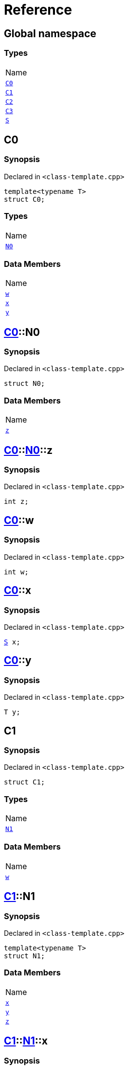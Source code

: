 = Reference
:mrdocs:

[#index]
== Global namespace

=== Types

[cols=1]
|===
| Name
| <<C0,`C0`>> 
| <<C1,`C1`>> 
| <<C2,`C2`>> 
| <<C3,`C3`>> 
| <<S,`S`>> 
|===

[#C0]
== C0

=== Synopsis

Declared in `&lt;class&hyphen;template&period;cpp&gt;`

[source,cpp,subs="verbatim,replacements,macros,-callouts"]
----
template&lt;typename T&gt;
struct C0;
----

=== Types

[cols=1]
|===
| Name
| <<C0-N0,`N0`>> 
|===

=== Data Members

[cols=1]
|===
| Name
| <<C0-w,`w`>> 
| <<C0-x,`x`>> 
| <<C0-y,`y`>> 
|===

[#C0-N0]
== <<C0,C0>>::N0

=== Synopsis

Declared in `&lt;class&hyphen;template&period;cpp&gt;`

[source,cpp,subs="verbatim,replacements,macros,-callouts"]
----
struct N0;
----

=== Data Members

[cols=1]
|===
| Name
| <<C0-N0-z,`z`>> 
|===

[#C0-N0-z]
== <<C0,C0>>::<<C0-N0,N0>>::z

=== Synopsis

Declared in `&lt;class&hyphen;template&period;cpp&gt;`

[source,cpp,subs="verbatim,replacements,macros,-callouts"]
----
int z;
----

[#C0-w]
== <<C0,C0>>::w

=== Synopsis

Declared in `&lt;class&hyphen;template&period;cpp&gt;`

[source,cpp,subs="verbatim,replacements,macros,-callouts"]
----
int w;
----

[#C0-x]
== <<C0,C0>>::x

=== Synopsis

Declared in `&lt;class&hyphen;template&period;cpp&gt;`

[source,cpp,subs="verbatim,replacements,macros,-callouts"]
----
<<S,S>> x;
----

[#C0-y]
== <<C0,C0>>::y

=== Synopsis

Declared in `&lt;class&hyphen;template&period;cpp&gt;`

[source,cpp,subs="verbatim,replacements,macros,-callouts"]
----
T y;
----

[#C1]
== C1

=== Synopsis

Declared in `&lt;class&hyphen;template&period;cpp&gt;`

[source,cpp,subs="verbatim,replacements,macros,-callouts"]
----
struct C1;
----

=== Types

[cols=1]
|===
| Name
| <<C1-N1,`N1`>> 
|===

=== Data Members

[cols=1]
|===
| Name
| <<C1-w,`w`>> 
|===

[#C1-N1]
== <<C1,C1>>::N1

=== Synopsis

Declared in `&lt;class&hyphen;template&period;cpp&gt;`

[source,cpp,subs="verbatim,replacements,macros,-callouts"]
----
template&lt;typename T&gt;
struct N1;
----

=== Data Members

[cols=1]
|===
| Name
| <<C1-N1-x,`x`>> 
| <<C1-N1-y,`y`>> 
| <<C1-N1-z,`z`>> 
|===

[#C1-N1-x]
== <<C1,C1>>::<<C1-N1,N1>>::x

=== Synopsis

Declared in `&lt;class&hyphen;template&period;cpp&gt;`

[source,cpp,subs="verbatim,replacements,macros,-callouts"]
----
<<S,S>> x;
----

[#C1-N1-y]
== <<C1,C1>>::<<C1-N1,N1>>::y

=== Synopsis

Declared in `&lt;class&hyphen;template&period;cpp&gt;`

[source,cpp,subs="verbatim,replacements,macros,-callouts"]
----
T y;
----

[#C1-N1-z]
== <<C1,C1>>::<<C1-N1,N1>>::z

=== Synopsis

Declared in `&lt;class&hyphen;template&period;cpp&gt;`

[source,cpp,subs="verbatim,replacements,macros,-callouts"]
----
int z;
----

[#C1-w]
== <<C1,C1>>::w

=== Synopsis

Declared in `&lt;class&hyphen;template&period;cpp&gt;`

[source,cpp,subs="verbatim,replacements,macros,-callouts"]
----
int w;
----

[#C2]
== C2

=== Synopsis

Declared in `&lt;class&hyphen;template&period;cpp&gt;`

[source,cpp,subs="verbatim,replacements,macros,-callouts"]
----
template&lt;typename T&gt;
struct C2;
----

=== Types

[cols=1]
|===
| Name
| <<C2-N2,`N2`>> 
|===

=== Data Members

[cols=1]
|===
| Name
| <<C2-v,`v`>> 
|===

[#C2-N2]
== <<C2,C2>>::N2

=== Synopsis

Declared in `&lt;class&hyphen;template&period;cpp&gt;`

[source,cpp,subs="verbatim,replacements,macros,-callouts"]
----
template&lt;typename U&gt;
struct N2;
----

=== Data Members

[cols=1]
|===
| Name
| <<C2-N2-w,`w`>> 
| <<C2-N2-x,`x`>> 
| <<C2-N2-y,`y`>> 
| <<C2-N2-z,`z`>> 
|===

[#C2-N2-w]
== <<C2,C2>>::<<C2-N2,N2>>::w

=== Synopsis

Declared in `&lt;class&hyphen;template&period;cpp&gt;`

[source,cpp,subs="verbatim,replacements,macros,-callouts"]
----
<<S,S>> w;
----

[#C2-N2-x]
== <<C2,C2>>::<<C2-N2,N2>>::x

=== Synopsis

Declared in `&lt;class&hyphen;template&period;cpp&gt;`

[source,cpp,subs="verbatim,replacements,macros,-callouts"]
----
T x;
----

[#C2-N2-y]
== <<C2,C2>>::<<C2-N2,N2>>::y

=== Synopsis

Declared in `&lt;class&hyphen;template&period;cpp&gt;`

[source,cpp,subs="verbatim,replacements,macros,-callouts"]
----
U y;
----

[#C2-N2-z]
== <<C2,C2>>::<<C2-N2,N2>>::z

=== Synopsis

Declared in `&lt;class&hyphen;template&period;cpp&gt;`

[source,cpp,subs="verbatim,replacements,macros,-callouts"]
----
int z;
----

[#C2-v]
== <<C2,C2>>::v

=== Synopsis

Declared in `&lt;class&hyphen;template&period;cpp&gt;`

[source,cpp,subs="verbatim,replacements,macros,-callouts"]
----
int v;
----

[#C3]
== C3

=== Synopsis

Declared in `&lt;class&hyphen;template&period;cpp&gt;`

[source,cpp,subs="verbatim,replacements,macros,-callouts"]
----
template&lt;typename T&gt;
struct C3;
----

=== Data Members

[cols=1]
|===
| Name
| <<C3-v,`v`>> 
|===

[#C3-v]
== <<C3,C3>>::v

=== Synopsis

Declared in `&lt;class&hyphen;template&period;cpp&gt;`

[source,cpp,subs="verbatim,replacements,macros,-callouts"]
----
int v;
----

[#S]
== S

=== Synopsis

Declared in `&lt;class&hyphen;template&period;cpp&gt;`

[source,cpp,subs="verbatim,replacements,macros,-callouts"]
----
struct S;
----


[.small]#Created with https://www.mrdocs.com[MrDocs]#
